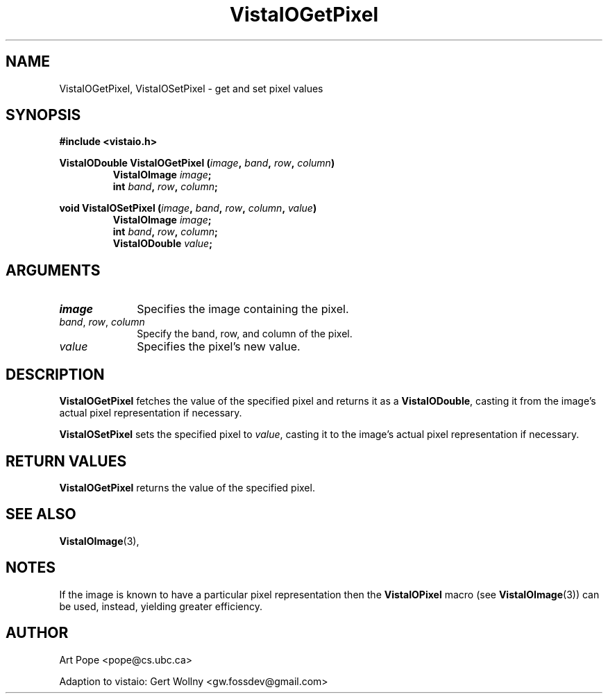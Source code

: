 .ds Vv 1.2.14
.TH VistaIOGetPixel 3 "24 April 1993" "VistaIO Version \*(Vv"
.SH NAME
VistaIOGetPixel, VistaIOSetPixel \- get and set pixel values
.SH SYNOPSIS
.nf
.B #include <vistaio.h>
.PP
.ft B
VistaIODouble VistaIOGetPixel (\fIimage\fP, \fIband\fP, \fIrow\fP, \fIcolumn\fP)
.RS
VistaIOImage \fIimage\fP;
int \fIband\fP, \fIrow\fP, \fIcolumn\fP;
.RE
.PP
.ft B
void VistaIOSetPixel (\fIimage\fP, \fIband\fP, \fIrow\fP, \fIcolumn\fP, \fIvalue\fP)
.RS
VistaIOImage \fIimage\fP;
int \fIband\fP, \fIrow\fP, \fIcolumn\fP;
VistaIODouble \fIvalue\fP;
.fi
.SH ARGUMENTS
.IP \fIimage\fP 10n
Specifies the image containing the pixel.
.IP "\fIband\fP, \fIrow\fP, \fIcolumn\fP"
Specify the band, row, and column of the pixel.
.IP \fIvalue\fP
Specifies the pixel's new value.
.SH DESCRIPTION
\fBVistaIOGetPixel\fP fetches the value of the specified pixel and returns it as
a \fBVistaIODouble\fP, casting it from the image's actual pixel representation
if necessary.
.PP
\fBVistaIOSetPixel\fP sets the specified pixel to \fIvalue\fP, casting it to 
the image's actual pixel representation if necessary.
.SH "RETURN VALUES"
\fBVistaIOGetPixel\fP returns the value of the specified pixel.
.SH "SEE ALSO"
.BR VistaIOImage (3),

.SH NOTES
If the image is known to have a particular pixel representation then the
\fBVistaIOPixel\fP macro (see \fBVistaIOImage\fP(3)) can be used, instead, yielding
greater efficiency.
.SH AUTHOR
Art Pope <pope@cs.ubc.ca>

Adaption to vistaio: Gert Wollny <gw.fossdev@gmail.com>
